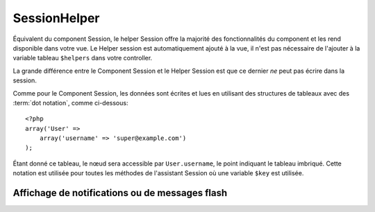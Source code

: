 SessionHelper
#############

.. php:class:: SessionHelper(View $view, array $settings = array())

Équivalent du component Session, le helper Session offre la majorité des 
fonctionnalités du component et les rend disponible dans votre vue. 
Le Helper session est automatiquement ajouté à la vue, il n'est pas nécessaire 
de l'ajouter à la variable tableau ``$helpers`` dans votre controller.

La grande différence entre le Component Session et le Helper Session 
est que ce dernier *ne* peut pas écrire dans la session.

Comme pour le Component Session, les données sont écrites et lues en 
utilisant des structures de tableaux avec des :term:`dot notation`, 
comme ci-dessous::

    <?php
    array('User' => 
        array('username' => 'super@example.com')
    );

Étant donné ce tableau, le nœud sera accessible par ``User.username``, 
le point indiquant le tableau imbriqué. Cette notation est utilisée pour 
toutes les méthodes de l'assistant Session où une variable ``$key`` est 
utilisée.

.. php:method:: read(string $key)

    :rtype: mixed

    Lire à partir de la Session. Retourne une chaîne de caractère ou un 
    tableau dépendant des contenus de la session.

.. php:method:: check(string $key)

    :rtype: boolean

    Vérifie si une clé est dans la Session. Retourne un boléen sur 
    l'existence d'un clé.

.. php:method:: error()

    :rtype: string

    Retourne la dernière erreur encourue dans une session.

.. php:method:: valid()

    :rtype: boolean

    Utilisé pour vérifier si une session est valide dans une vue.

Affichage de notifications ou de messages flash
===============================================

.. php:method:: flash(string $key = 'flash', array $params = array())

    :rtype: string

    Comme expliqué dans :ref:`creating-notification-messages` vous pouvez 
    créer des notifications uniques pour le le feedback. Après avoir 
    créé les messages avec :php:meth:`SessionComponent::setFlash()`, vous 
    voudrez les afficher. Une fois que le message est affiché, il sera 
    retiré et ne s'affichera plus::

        <?php
        echo $this->Session->flash();

    Ce qui est au-dessus sortira un message simple, avec le html suivant::

        <div id="flashMessage" class="message">
            Vos trucs on été sauvegardés.
        </div>

    Comme pour la méthode du component, vous pouvez définir des propriétés 
    supplémentaires et personnaliser quel élément est utilisé. Dans le 
    controller, vous pouvez avoir du code comme::

        <?php
        // dans un controller
        $this->Session->setFlash('Le user n'a pu être supprimé.');

    Quand le message sort, vous pouvez choisir l'élément utilisé pour afficher 
    ce message::

        <?php 
        // dans un layout.
        echo $this->Session->flash('flash', array('element' => 'failure'));

    Ceci utilise ``View/Elements/failure.ctp`` pour rendre le message. Le 
    message texte serait disponible dans ``$message`` dans l'élément.

    A l'intérieur du fichier élément d'echec, il y aurait quelque chose comme 
    ceci::

        <div class="flash flash-failure">
            <?php echo $message ?>
        </div>

    Vous pouvez aussi passer des paramètres supplémentaires dans la méthode 
    ``flash()``, ce qui vous permet de générer des messages personnalisés::

        <?php
        // Dans le controller
        $this->Session->setFlash('Thanks for your payment %s');

        // Dans le layout.
        echo $this->Session->flash('flash', array(
            'params' => array('name' => $user['User']['name'])
            'element' => 'payment'
        ));
        
        // View/Elements/payment.ctp
        <div class="flash payment">
            <?php printf($message, h($name)); ?>
        </div>


.. meta::
    :title lang=fr: SessionHelper
    :description lang=fr: Équivalent du component Session, le helper Session offre la majorité des fonctionnalités du component et les rend disponible dans votre vue.
    :keywords lang=fr: session helper,flash messages,session flash,session read,session check
